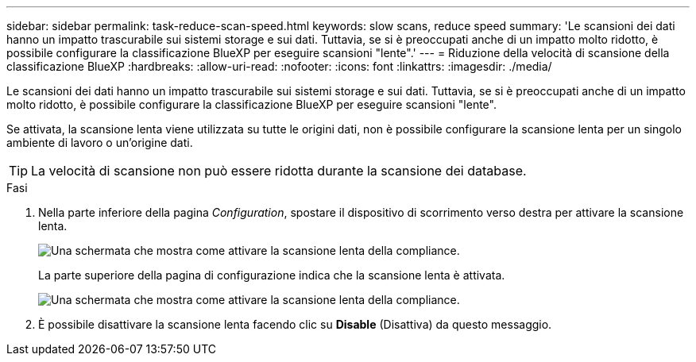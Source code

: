 ---
sidebar: sidebar 
permalink: task-reduce-scan-speed.html 
keywords: slow scans, reduce speed 
summary: 'Le scansioni dei dati hanno un impatto trascurabile sui sistemi storage e sui dati. Tuttavia, se si è preoccupati anche di un impatto molto ridotto, è possibile configurare la classificazione BlueXP per eseguire scansioni "lente".' 
---
= Riduzione della velocità di scansione della classificazione BlueXP
:hardbreaks:
:allow-uri-read: 
:nofooter: 
:icons: font
:linkattrs: 
:imagesdir: ./media/


[role="lead"]
Le scansioni dei dati hanno un impatto trascurabile sui sistemi storage e sui dati. Tuttavia, se si è preoccupati anche di un impatto molto ridotto, è possibile configurare la classificazione BlueXP per eseguire scansioni "lente".

Se attivata, la scansione lenta viene utilizzata su tutte le origini dati, non è possibile configurare la scansione lenta per un singolo ambiente di lavoro o un'origine dati.


TIP: La velocità di scansione non può essere ridotta durante la scansione dei database.

.Fasi
. Nella parte inferiore della pagina _Configuration_, spostare il dispositivo di scorrimento verso destra per attivare la scansione lenta.
+
image:screenshot_slow_scan_enable.png["Una schermata che mostra come attivare la scansione lenta della compliance."]

+
La parte superiore della pagina di configurazione indica che la scansione lenta è attivata.

+
image:screenshot_slow_scan_disable.png["Una schermata che mostra come attivare la scansione lenta della compliance."]

. È possibile disattivare la scansione lenta facendo clic su *Disable* (Disattiva) da questo messaggio.

